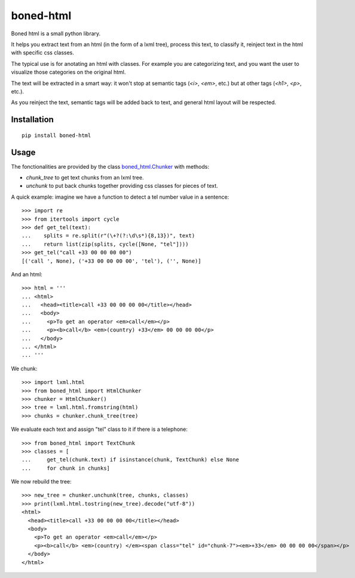 |logo| boned-html
##################

|pypi| |travis| |coveralls|

Boned html is a small python library.

It helps you extract text from an html (in the form of a lxml tree),
process this text, to classify it,
reinject text in the html with specific css classes.

The typical use is for anotating an html with classes.
For example you are categorizing text,
and you want the user to visualize those categories on the original html.

The text will be extracted in a smart way:
it won't stop at semantic tags (`<i>`, `<em>`, etc.)
but at other tags (`<h1>`, `<p>`, etc.).

As you reinject the text, semantic tags will be added back to text,
and general html layout will be respected.

.. |logo| image:: ./images/boned-html-64.png

.. |pypi| image:: http://img.shields.io/pypi/v/boned-html.svg?style=flat
    :target: https://pypi.python.org/pypi/boned-html
.. |travis| image:: http://img.shields.io/travis/jurismarches/boned-html/master.svg?style=flat
    :target: https://travis-ci.org/jurismarches/boned-html
.. |coveralls| image:: http://img.shields.io/coveralls/jurismarches/boned-html/master.svg?style=flat
    :target: https://coveralls.io/r/jurismarches/boned-html

Installation
============

::

  pip install boned-html

Usage
=====

The fonctionalities are provided by the class `boned_html.Chunker`__ with methods:

* `chunk_tree` to get text chunks from an lxml tree.
* `unchunk` to put back chunks together providing css classes for pieces of text.

.. __: ./boned_html/chunker.py



A quick example: imagine we have a function to detect a tel number value in a sentence::

   >>> import re
   >>> from itertools import cycle
   >>> def get_tel(text):
   ...    splits = re.split(r"(\+?(?:\d\s*){8,13})", text)
   ...    return list(zip(splits, cycle([None, "tel"])))
   >>> get_tel("call +33 00 00 00 00")
   [('call ', None), ('+33 00 00 00 00', 'tel'), ('', None)]

And an html::

   >>> html = '''
   ... <html>
   ...   <head><title>call +33 00 00 00 00</title></head>
   ...   <body>
   ...     <p>To get an operator <em>call</em></p>
   ...     <p><b>call</b> <em>(country) +33</em> 00 00 00 00</p>
   ...   </body>
   ... </html>
   ... '''

We chunk::

   >>> import lxml.html
   >>> from boned_html import HtmlChunker
   >>> chunker = HtmlChunker()
   >>> tree = lxml.html.fromstring(html)
   >>> chunks = chunker.chunk_tree(tree)

We evaluate each text and assign "tel" class to it if there is a telephone::

   >>> from boned_html import TextChunk
   >>> classes = [
   ...     get_tel(chunk.text) if isinstance(chunk, TextChunk) else None
   ...     for chunk in chunks]

We now rebuild the tree::

   >>> new_tree = chunker.unchunk(tree, chunks, classes)
   >>> print(lxml.html.tostring(new_tree).decode("utf-8"))
   <html>
     <head><title>call +33 00 00 00 00</title></head>
     <body>
       <p>To get an operator <em>call</em></p>
       <p><b>call</b> <em>(country) </em><span class="tel" id="chunk-7"><em>+33</em> 00 00 00 00</span></p>
     </body>
   </html>
